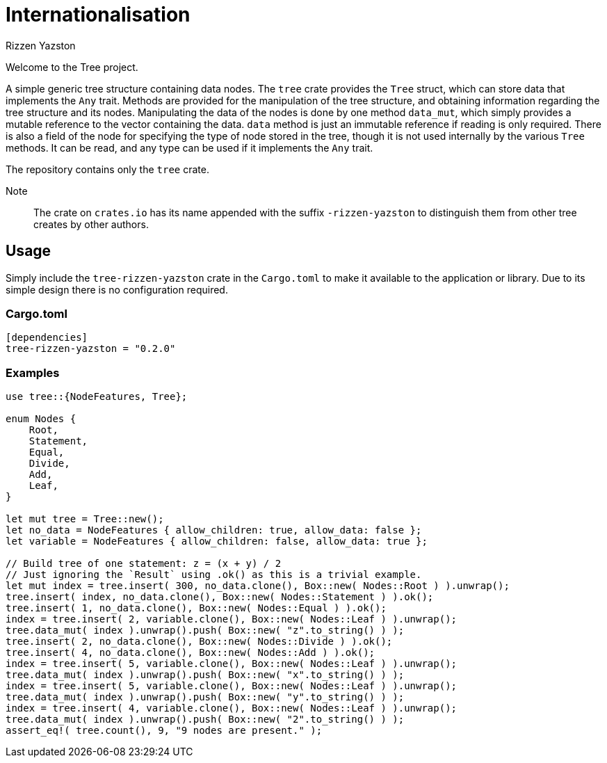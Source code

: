 = Internationalisation
Rizzen Yazston

Welcome to the Tree project.

A simple generic tree structure containing data nodes. The `tree` crate provides the `Tree` struct, which can store data that implements the `Any` trait. Methods are provided for the manipulation of the tree structure, and obtaining information regarding the tree structure and its nodes. Manipulating the data of the nodes is done by one method `data_mut`, which simply provides a mutable reference to the vector containing the data. `data` method is just an immutable reference if reading is only required. There is also a field of the node for specifying the type of node stored in the tree, though it is not used internally by the various `Tree` methods. It can be read, and any type can be used if it implements the `Any` trait.

The repository contains only the `tree` crate.

Note:: The crate on `crates.io` has its name appended with the suffix `-rizzen-yazston` to distinguish them from other tree creates by other authors.

== Usage

Simply include the `tree-rizzen-yazston` crate in the `Cargo.toml` to make it available to the application or library. Due to its simple design there is no configuration required.

=== Cargo.toml

```
[dependencies]
tree-rizzen-yazston = "0.2.0"
```

=== Examples

```
use tree::{NodeFeatures, Tree};

enum Nodes {
    Root,
    Statement,
    Equal,
    Divide,
    Add,
    Leaf,
}

let mut tree = Tree::new();
let no_data = NodeFeatures { allow_children: true, allow_data: false };
let variable = NodeFeatures { allow_children: false, allow_data: true };

// Build tree of one statement: z = (x + y) / 2
// Just ignoring the `Result` using .ok() as this is a trivial example.
let mut index = tree.insert( 300, no_data.clone(), Box::new( Nodes::Root ) ).unwrap();
tree.insert( index, no_data.clone(), Box::new( Nodes::Statement ) ).ok();
tree.insert( 1, no_data.clone(), Box::new( Nodes::Equal ) ).ok();
index = tree.insert( 2, variable.clone(), Box::new( Nodes::Leaf ) ).unwrap();
tree.data_mut( index ).unwrap().push( Box::new( "z".to_string() ) );
tree.insert( 2, no_data.clone(), Box::new( Nodes::Divide ) ).ok();
tree.insert( 4, no_data.clone(), Box::new( Nodes::Add ) ).ok();
index = tree.insert( 5, variable.clone(), Box::new( Nodes::Leaf ) ).unwrap();
tree.data_mut( index ).unwrap().push( Box::new( "x".to_string() ) );
index = tree.insert( 5, variable.clone(), Box::new( Nodes::Leaf ) ).unwrap();
tree.data_mut( index ).unwrap().push( Box::new( "y".to_string() ) );
index = tree.insert( 4, variable.clone(), Box::new( Nodes::Leaf ) ).unwrap();
tree.data_mut( index ).unwrap().push( Box::new( "2".to_string() ) );
assert_eq!( tree.count(), 9, "9 nodes are present." );
```

 